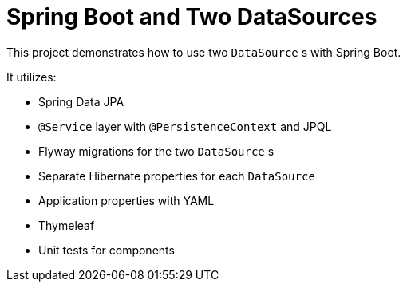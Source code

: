 = Spring Boot and Two DataSources

This project demonstrates how to use two `DataSource` s with Spring Boot. 

It utilizes: 

* Spring Data JPA
* `@Service` layer with `@PersistenceContext` and JPQL
* Flyway migrations for the two `DataSource` s
* Separate Hibernate properties for each `DataSource`
* Application properties with YAML
* Thymeleaf
* Unit tests for components